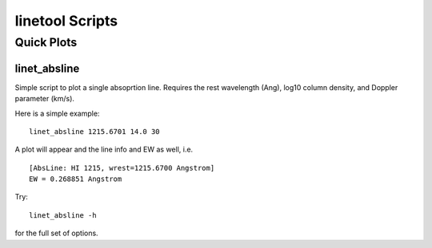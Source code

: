 .. highlight:: rest

****************
linetool Scripts
****************


Quick Plots
===========

linet_absline
-------------

Simple script to plot a single absoprtion line.  
Requires the rest wavelength (Ang), log10 column density, and 
Doppler parameter (km/s). 

Here is a simple example::

	linet_absline 1215.6701 14.0 30

A plot will appear and the line info and EW as well, i.e. ::

	[AbsLine: HI 1215, wrest=1215.6700 Angstrom]
	EW = 0.268851 Angstrom

Try:: 

	linet_absline -h

for the full set of options.
